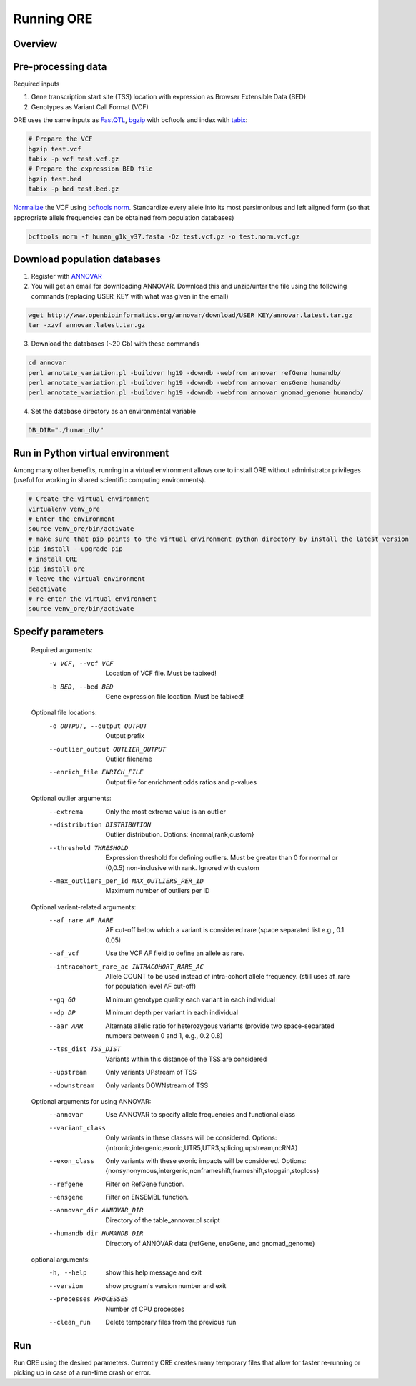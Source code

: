 

Running ORE
===============================

..

Overview
~~~~~~~~~

.. image:: _static/ore_flowchart.png
   :align: left

Pre-processing data
~~~~~~~~~~~~~~~~~~~

Required inputs

1. Gene transcription start site (TSS) location with expression as Browser Extensible Data (BED)
2. Genotypes as Variant Call Format (VCF)


ORE uses the same inputs as FastQTL_, bgzip_ with bcftools and index with tabix_:

.. code-block:: bash

    # Prepare the VCF
    bgzip test.vcf
    tabix -p vcf test.vcf.gz
    # Prepare the expression BED file
    bgzip test.bed
    tabix -p bed test.bed.gz


Normalize_ the VCF using `bcftools norm`_. Standardize every allele into its most parsimonious and left aligned form (so that appropriate allele frequencies can be obtained from population databases)

.. code-block:: bash

    bcftools norm -f human_g1k_v37.fasta -Oz test.vcf.gz -o test.norm.vcf.gz


.. _bgzip: http://www.htslib.org/doc/bgzip.html
.. _tabix: hhttp://www.htslib.org/doc/tabix.html
.. _FastQTL: fastqtl.sourceforge.net
.. _Normalize: https://genome.sph.umich.edu/wiki/Variant_Normalization
.. _bcftools norm: http://www.htslib.org/doc/bcftools.html


Download population databases
~~~~~~~~~~~~~~~~~~~~~~~~~~~~~~

1. Register with ANNOVAR_
2. You will get an email for downloading ANNOVAR. Download this and unzip/untar the file using the following commands (replacing USER_KEY with what was given in the email)

.. code-block:: bash

    wget http://www.openbioinformatics.org/annovar/download/USER_KEY/annovar.latest.tar.gz
    tar -xzvf annovar.latest.tar.gz

3. Download the databases (~20 Gb) with these commands


.. code-block:: bash

    cd annovar
    perl annotate_variation.pl -buildver hg19 -downdb -webfrom annovar refGene humandb/
    perl annotate_variation.pl -buildver hg19 -downdb -webfrom annovar ensGene humandb/
    perl annotate_variation.pl -buildver hg19 -downdb -webfrom annovar gnomad_genome humandb/

4. Set the database directory as an environmental variable

.. code-block:: bash

    DB_DIR="./human_db/"


.. _ANNOVAR: http://www.openbioinformatics.org/annovar/annovar_download_form.php


Run in Python virtual environment
~~~~~~~~~~~~~~~~~~~~~~~~~~~~~~~~~~~~

Among many other benefits, running in a virtual environment allows one to install ORE without administrator privileges (useful for working in shared scientific computing environments).


.. code-block:: bash

    # Create the virtual environment
    virtualenv venv_ore
    # Enter the environment
    source venv_ore/bin/activate
    # make sure that pip points to the virtual environment python directory by install the latest version
    pip install --upgrade pip
    # install ORE
    pip install ore
    # leave the virtual environment
    deactivate
    # re-enter the virtual environment
    source venv_ore/bin/activate



Specify parameters
~~~~~~~~~~~~~~~~~~~

    Required arguments:
      -v VCF, --vcf VCF     Location of VCF file. Must be tabixed!
      -b BED, --bed BED     Gene expression file location. Must be tabixed!

    Optional file locations:
      -o OUTPUT, --output OUTPUT
                            Output prefix
      --outlier_output OUTLIER_OUTPUT
                            Outlier filename
      --enrich_file ENRICH_FILE
                            Output file for enrichment odds ratios and p-values

    Optional outlier arguments:
      --extrema             Only the most extreme value is an outlier
      --distribution DISTRIBUTION
                            Outlier distribution. Options:
                            {normal,rank,custom}
      --threshold THRESHOLD
                            Expression threshold for defining outliers. Must be
                            greater than 0 for normal or (0,0.5)
                            non-inclusive with rank. Ignored with custom
      --max_outliers_per_id MAX_OUTLIERS_PER_ID
                            Maximum number of outliers per ID

    Optional variant-related arguments:
      --af_rare AF_RARE
                            AF cut-off below which a variant is considered rare (space separated list e.g., 0.1 0.05)
      --af_vcf              Use the VCF AF field to define an allele as rare.
      --intracohort_rare_ac INTRACOHORT_RARE_AC
                            Allele COUNT to be used instead of intra-cohort allele
                            frequency. (still uses af_rare for population level AF
                            cut-off)
      --gq GQ
                            Minimum genotype quality each variant in each individual
      --dp DP
                            Minimum depth per variant in each individual
      --aar AAR
                            Alternate allelic ratio for heterozygous variants
                            (provide two space-separated numbers between 0 and 1,
                            e.g., 0.2 0.8)
      --tss_dist TSS_DIST
                            Variants within this distance of the TSS are
                            considered
      --upstream            Only variants UPstream of TSS
      --downstream          Only variants DOWNstream of TSS

    Optional arguments for using ANNOVAR:
      --annovar             Use ANNOVAR to specify allele frequencies and
                            functional class
      --variant_class
                            Only variants in these classes will be considered. Options:
                            {intronic,intergenic,exonic,UTR5,UTR3,splicing,upstream,ncRNA}
      --exon_class
                            Only variants with these exonic impacts will be
                            considered. Options:
                            {nonsynonymous,intergenic,nonframeshift,frameshift,stopgain,stoploss}
      --refgene             Filter on RefGene function.
      --ensgene             Filter on ENSEMBL function.
      --annovar_dir ANNOVAR_DIR
                            Directory of the table_annovar.pl script
      --humandb_dir HUMANDB_DIR
                            Directory of ANNOVAR data (refGene, ensGene, and
                            gnomad_genome)

    optional arguments:
      -h, --help            show this help message and exit
      --version             show program's version number and exit
      --processes PROCESSES
                            Number of CPU processes
      --clean_run           Delete temporary files from the previous run


Run
~~~

Run ORE using the desired parameters. Currently ORE creates many temporary files that allow for faster re-running or picking up in case of a run-time crash or error.



..  Run
    ~~~~~~~~~~~~~~~~~
    Re-run with other parameters
    ~~~~~~~~~~~~~~~~~~~~~~~~~~~~
    Plot and interpret results
    ~~~~~~~~~~~~~~~~~~~~~~~~~





